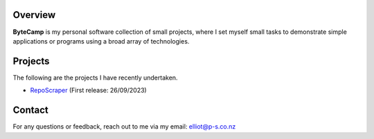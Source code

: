 .. image:: logo.png
   :alt: ByteCamp

Overview
========

**ByteCamp** is my personal software collection of small projects,
where I set myself small tasks to demonstrate simple applications or
programs using a broad array of technologies.

Projects
========

The following are the projects I have recently undertaken.

* `RepoScraper <https://gitlab.com/bytecamp/github-scraper>`_ (First release: 26/09/2023)

Contact
=======

For any questions or feedback, reach out to me via my email:
elliot@p-s.co.nz
